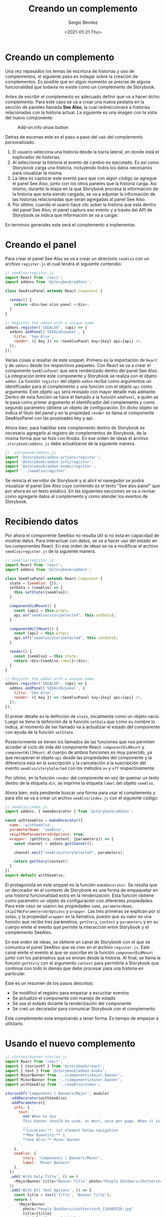 #+TITLE: Creando un complemento
#+DESCRIPTION: Serie que recopila los beneficios de usar Storybook
#+AUTHOR: Sergio Benítez
#+DATE:<2021-01-21 Thu> 
#+STARTUP: fold
* Creando un complemento

Una vez repasados los temas de escritura de historias y uso de complementos, el
siguiente paso es indagar sobre la creación de complementos. Es posible que en
algún momento se precise de alguna funcionalidad que todavía no existe como un
complemento de Storybook.

Antes de escribir el complemento es adecuado definir que va a hacer dicho
complemento. Para este caso se va a crear una nueva pestaña en la sección de
paneles llamada *See Also*, la cual redireccionará a historias relacionadas con
la historia actual. La siguiente es una imagen con la vista del nuevo componente:

#+CAPTION: Add-on info show button
[[../images/storybook/10-storybook-see-also-add-on.png]]

Detras de escenas este es el paso a paso del uso del complemento personalizado.

1. El usuario seleciona una historia desde la barra lateral, en donde está el
   explorador de historias.
2. Al seleccionar la historia el evento de cambio es ejecutado. Es así como
   Storybook carga una historia, incluyendo todos los datos necesarios para
   visualizar la misma.
3. La idea es capturar este evento para que con algún código se agregue el panel
   See Also, junto con los otros paneles que la historia carga. Asi mismo,
   durante la etapa en la que Storybook procesa la información de la historia que
   esta siendo cargada, se va a adjuntar la información de las historias
   relacionadas que serán agregadas al panel See Also.
4. Por último, cuando el usario hace clic sober la historia que esta dentro del
   panel See Also, el panel captura ese evento y a través del API de Storybook
   se indica que información se va a cargar. 

En terminos generales este será el complemento a implementar.

* Creando el panel

Para crear el panel See Also se va a crear un directorio ~seeAlso~ con un archivo
~register.js~ el cual tendrá el siguiente contendio:

#+begin_src javascript
// seeAlso/register.js
import React from 'react';
import addons from '@storybook/addons';

class SeeAlsoPanel extends React.Component {

  render() {
    return <div>See also panel </div>;
  }
}

// Register the addon with a unique name.
addons.register('SEEALSO', (api) => {
  addons.addPanel('SEEALSO/panel', {
    title: 'See Also',
    render: ({ key }) => <SeeAlsoPanel key={key} api={api} />,
  });
});
#+end_src

Varias cosas a resaltar de este snippet. Primero es la importación de ~React~ y
de ~addons~ desde los respectivos paquetes. Con React se va a crear el componente
~SeeAlsoPanel~ que será renderizado dentro del panel See Also. La integración
entre este componente y Storybook se realiza con el objeto ~addon~. La función
~register~ del objeto ~addon~ recibe como argumentos un identificador para el
complemento y una función con el objeto ~api~ como argumento. Este objeto ~api~
será revisado con mayor detalle más adelante. Dentro de esta función se hace el
llamado a la función ~addPanel~, a quién se le pasa como primer argumento el
identificador del complemento y como segundo parámetro obtiene un objeto de
configuración. En dicho objeto se indica el título del panel y en la propiedad
~render~ se llama el componente SeeAlsoPanel con las propieades key y api.

Ahora bien, para habilitar este complemento dentro de Storybook es necesario
agregarlo al registro de complementos de Storybook, de la misma forma que se hizo
con Knobs. En ese orden de ideas el archivo ~.storybook/addons.js~ debe
actualizarse de la siguiente manera.

#+begin_src javascript
// .storybook/addons.js
import '@storybook/addon-actions/register';
import '@storybook/addon-info/register';
import '@storybook/addon-knobs/register';
import '../seeAlso/register'
#+end_src

Se reinicia el servidor de Storybook y al abrir el navegador se podrá visualizar
el panel See Also cuyo contenido es el texto "See also panel" que por ahora es un
texto estático. En las siguientes secciones se va a revisar como agregarle datos
al complemento y como atender los eventos de Storybook.

* Recibiendo datos

Por ahora el componente SeeAlso no resulta útil si no esta en capacidad de
mostrar datos. Para interactuar con datos, se va a hacer uso del estado en los
componentes React. En ese orden de ideas se va a modificar el archivo
~seeAlso/register.js~ de la siguiente manera.
  
#+begin_src javascript
// seeAlso/register.js
import React from 'react';
import addons from '@storybook/addons';

class SeeAlsoPanel extends React.Component {
  state = {seeAlso: {}};
  setData = (seeAlso) => {
    this.setState({seeAlso});
  }

  componentDidMount() {
    const {api} = this.props;
    api.on("seeAlso/storySelected", this.setData);
  }

  componentWillMount() {
    const {api} = this.props;
    api.off("seeAlso/storySelected", this.setData);
  }

  render() {
    const {seeAlso} = this.state;
    return <div>{seeAlso.label}</div>;
  }
}

// Register the addon with a unique name.
addons.register('SEEALSO', (api) => {
  addons.addPanel('SEEALSO/panel', {
    title: 'See Also',
    render: ({ key }) => <SeeAlsoPanel key={key} api={api} />,
  });
});
#+end_src

El primer detalle es la definción de ~state~, inicalmente como un objeto vacío.
Luego se tiene la definición de la función ~setData~ que como su nombre lo
indica, al momento de ser llamado va a actualizar el estado del componente con
ayuda de la función ~setState~.

Posteriormente se tienen los llamados de las funciones que nos permiten acceder
al ciclo de vida del componente React: ~componentDidMount~ y ~componentWillMount~.
el cuerpo de ambos funciones es muy parecido, ya que recuperan el objeto ~api~
desde las propiedades del componente y la diferencia esta en la suscripción y
la cancelación a la suscripción del evento ~seeAlso/storySelected~ con los
métodos ~on~ y ~off~ respectivamente.

Por último, en la función ~render~ del componente en vez de quemar un texto
dentro de la etiqueta ~div~, se imprime la etiqueta ~label~ del objeto ~seeAlso~.

Ahora bien, esta pendiente buscar una forma para usar el complemento y para
ello se va a crear un archvo ~seeAlso/index.js~ con el siguiente código:

#+begin_src javascript
// seeAlso/index.js
import addons, { makeDecorator } from '@storybook/addons';

const wihtSeeAlso = makeDecorator({
  name: 'withSeeAlso',
  parameterName: 'seeAlso',
  skipIfNoParametersOrOptions: true,
  wrapper: (getStory, context, {parameters}) => {
    const channel = addons.getChannel();

    channel.emit("seeAlso/storySelected", parameters);

    return getStory(context);
  }
})
export default withSeeAlso;
#+end_src

El protagonista en este snippet es la función ~makeDecorator~. Se resalta que un
decorador en el contexto de Storybook es una forma de empaquetar en una historia
funcionalidad extra en la renderización. Esta función obtiene como parámetro un
objeto de configuración con diferentes propiedades. Para este caso se usaron las
propiedades ~name~, ~parameterName~, ~skipIfNoParametersOrOptions~ y ~wrapper~.
Las tres primeras se explican por si solas, y la propiedad ~wrapper~ es la
llamativa, puesto que su valor es una función que recibe tres parámetros,
~getStory~, ~context~ y ~parameters~ y en su cuerpo emite el evento que permite
la interacción entre Storybook y el complemento SeeAlso.

En ese orden de ideas, se obtiene un canal de Storybook con el que se comunica
el panel SeeAlso que se creo en el archivo ~register.js~. Este canal emite el
evento al que se suscribe en la función ~componentDidMount~ junto con los
parámetros que se envian desde la historia. Al final, se llama la función
~getStory~ con el argumento ~context~ para permitirle a Storybook que continue
con todo lo demás que debe procesar para una historia en particular.

Este es un resumen de los pasos descritos:

- Se modificó el registro para empezar a escuchar eventos
- Se actualizó el componente con manejo de estado
- Se usa el estado durante la renderización del componente
- Se creó un decorador para comunicar Storybook con el complemento

Este complemento esta empezando a tener forma. Es tiempo de empezar a utilizarlo.

* Usando el nuevo complemento


#+begin_src javascript
// stories/banner.stories.js
import React from 'react';
import { storiesOf } from '@storybook/react';
import { text } from '@storybook/addon-knobs';
import MajorBanner from '../components/major.banner';
import MinorBanner from '../components/minor.banner';
import withSeeAlso from '../seeAlso/index';

storiesOf('Components | Banners/Major', module)
  .addDecorator(withSeeAlso)
  .addParameters({
    info: {
      text: `
        ### When to Use
        This banner should be used, at most, once per page. When it is used, it should be placed at the top of the page, below the navigation bar. This banner is considered "Shouting", the focus is to grab the attention of the user before they have a chance to see anything else.
        ___
        ,**Location:**  1st element below navigation
        ,**Max Quantity:** 1
        ,**See Also:** Minor Banner
      `,
    },
    seeAlso: {
        story: 'Components | Banners/Minor',
        label: 'Minor Banners'
    },
  })
  .add('With Only Title', () => (
    <MajorBanner title="Banner Title" photo="People Outdoors/shutterstock_116403520.jpg" />
  ))
  .add('With All Text Options', () => {
    const title = text('Title', 'Banner Title');
    return (
      <MajorBanner
        photo="People Outdoors/shutterstock_116403520.jpg"
        title={title}
        subtitle="Banner Subtitle"
        body="Banner Body"
      />
    );
  });

storiesOf('Components | Banners/Minor', module)
  .add(...)
  .add(...);
#+end_src

#+begin_src javascript
// seeAlso/register.js
import React from 'react';
import PropTypes from 'prop-types';
import addons from '@storybook/addons';
import { STORY_CHANGED } from '@storybook/core-events';

class SeeAlsoPanel extends React.Component {
  state = { seeAlso: {} };

  componentDidMount() {
    const { api } = this.props;
    api.on('pluralsightSeeAlso/storySelected', this.setData);
    api.on(STORY_CHANGED, this.clearState);
  }

  componentWillUnmount() {
    const { api } = this.props;
    api.off('pluralsightSeeAlso/storySelected', this.setData);
  }

  setData = (seeAlso) => {
    this.setState({ seeAlso });
  };

  clearState = () => {
    this.setState({ seeAlso: null });
  }

  render() {
    const {api} = this.props;
    const { seeAlso } = this.state;
    return seeAlso
      ? (<div> {seeAlso.label}</div>)
      : null;
  }
}

SeeAlsoPanel.propTypes = {
  api: PropTypes.object.isRequired,
};

// Register the addon with a unique name.
addons.register('SEEALSO', (api) => {
  addons.addPanel('SEEALSO/panel', {
    title: 'See Also',
    render: ({ key }) => <SeeAlsoPanel key={key} api={api} />,
  });
});
#+end_src

#+begin_src javascript
// seeAlso/register.js
import React from 'react';
import PropTypes from 'prop-types';
import addons from '@storybook/addons';
import { STORY_CHANGED } from '@storybook/core-events';

class SeeAlsoPanel extends React.Component {
  state = { seeAlso: {} };

  componentDidMount() {...}

  componentWillUnmount() {...}

  setData = (seeAlso) => {...};

  clearState = () => {...}

  render() {
    const {api} = this.props;
    const { seeAlso } = this.state;
    return seeAlso ? (
      <a onClick={() => api.selectStory(seeAlso.story)}
          style={{ paddingLeft: '20px', cursor: 'pointer' }}>
            {seeAlso.label}
          </a>
    ) : null;
  }
}

SeeAlsoPanel.propTypes = {
  api: PropTypes.object.isRequired,
};

// Register the addon with a unique name.
addons.register('SEEALSO', (api) => {
  addons.addPanel('SEEALSO/panel', {
    title: 'See Also',
    render: ({ key }) => <SeeAlsoPanel key={key} api={api} />,
  });
});
#+end_src
  
* API de Storybook
* Revision
